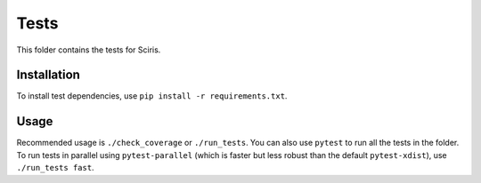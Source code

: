 =====
Tests
=====

This folder contains the tests for Sciris.

Installation
------------

To install test dependencies, use ``pip install -r requirements.txt``.

Usage
-----

Recommended usage is ``./check_coverage`` or ``./run_tests``. You can also use ``pytest`` to run all the tests in the folder. To run tests in parallel using ``pytest-parallel`` (which is faster but less robust than the default ``pytest-xdist``), use ``./run_tests fast``.
